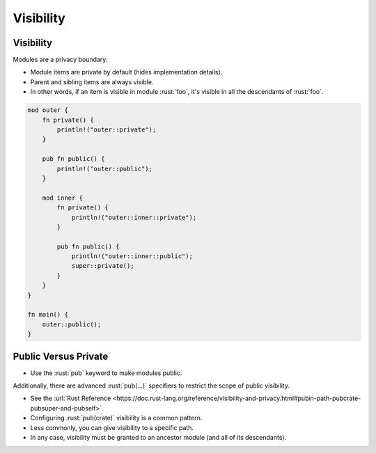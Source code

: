 ============
Visibility
============

------------
Visibility
------------

Modules are a privacy boundary:

-  Module items are private by default (hides implementation details).
-  Parent and sibling items are always visible.
-  In other words, if an item is visible in module :rust:`foo`, it's visible
   in all the descendants of :rust:`foo`.

.. code:: rust

   mod outer {
       fn private() {
           println!("outer::private");
       }

       pub fn public() {
           println!("outer::public");
       }

       mod inner {
           fn private() {
               println!("outer::inner::private");
           }

           pub fn public() {
               println!("outer::inner::public");
               super::private();
           }
       }
   }

   fn main() {
       outer::public();
   }

-----------------------
Public Versus Private
-----------------------

-  Use the :rust:`pub` keyword to make modules public.

Additionally, there are advanced :rust:`pub(...)` specifiers to restrict the
scope of public visibility.

-  See the
   :url:`Rust Reference <https://doc.rust-lang.org/reference/visibility-and-privacy.html#pubin-path-pubcrate-pubsuper-and-pubself>`.
-  Configuring :rust:`pub(crate)` visibility is a common pattern.
-  Less commonly, you can give visibility to a specific path.
-  In any case, visibility must be granted to an ancestor module (and
   all of its descendants).
